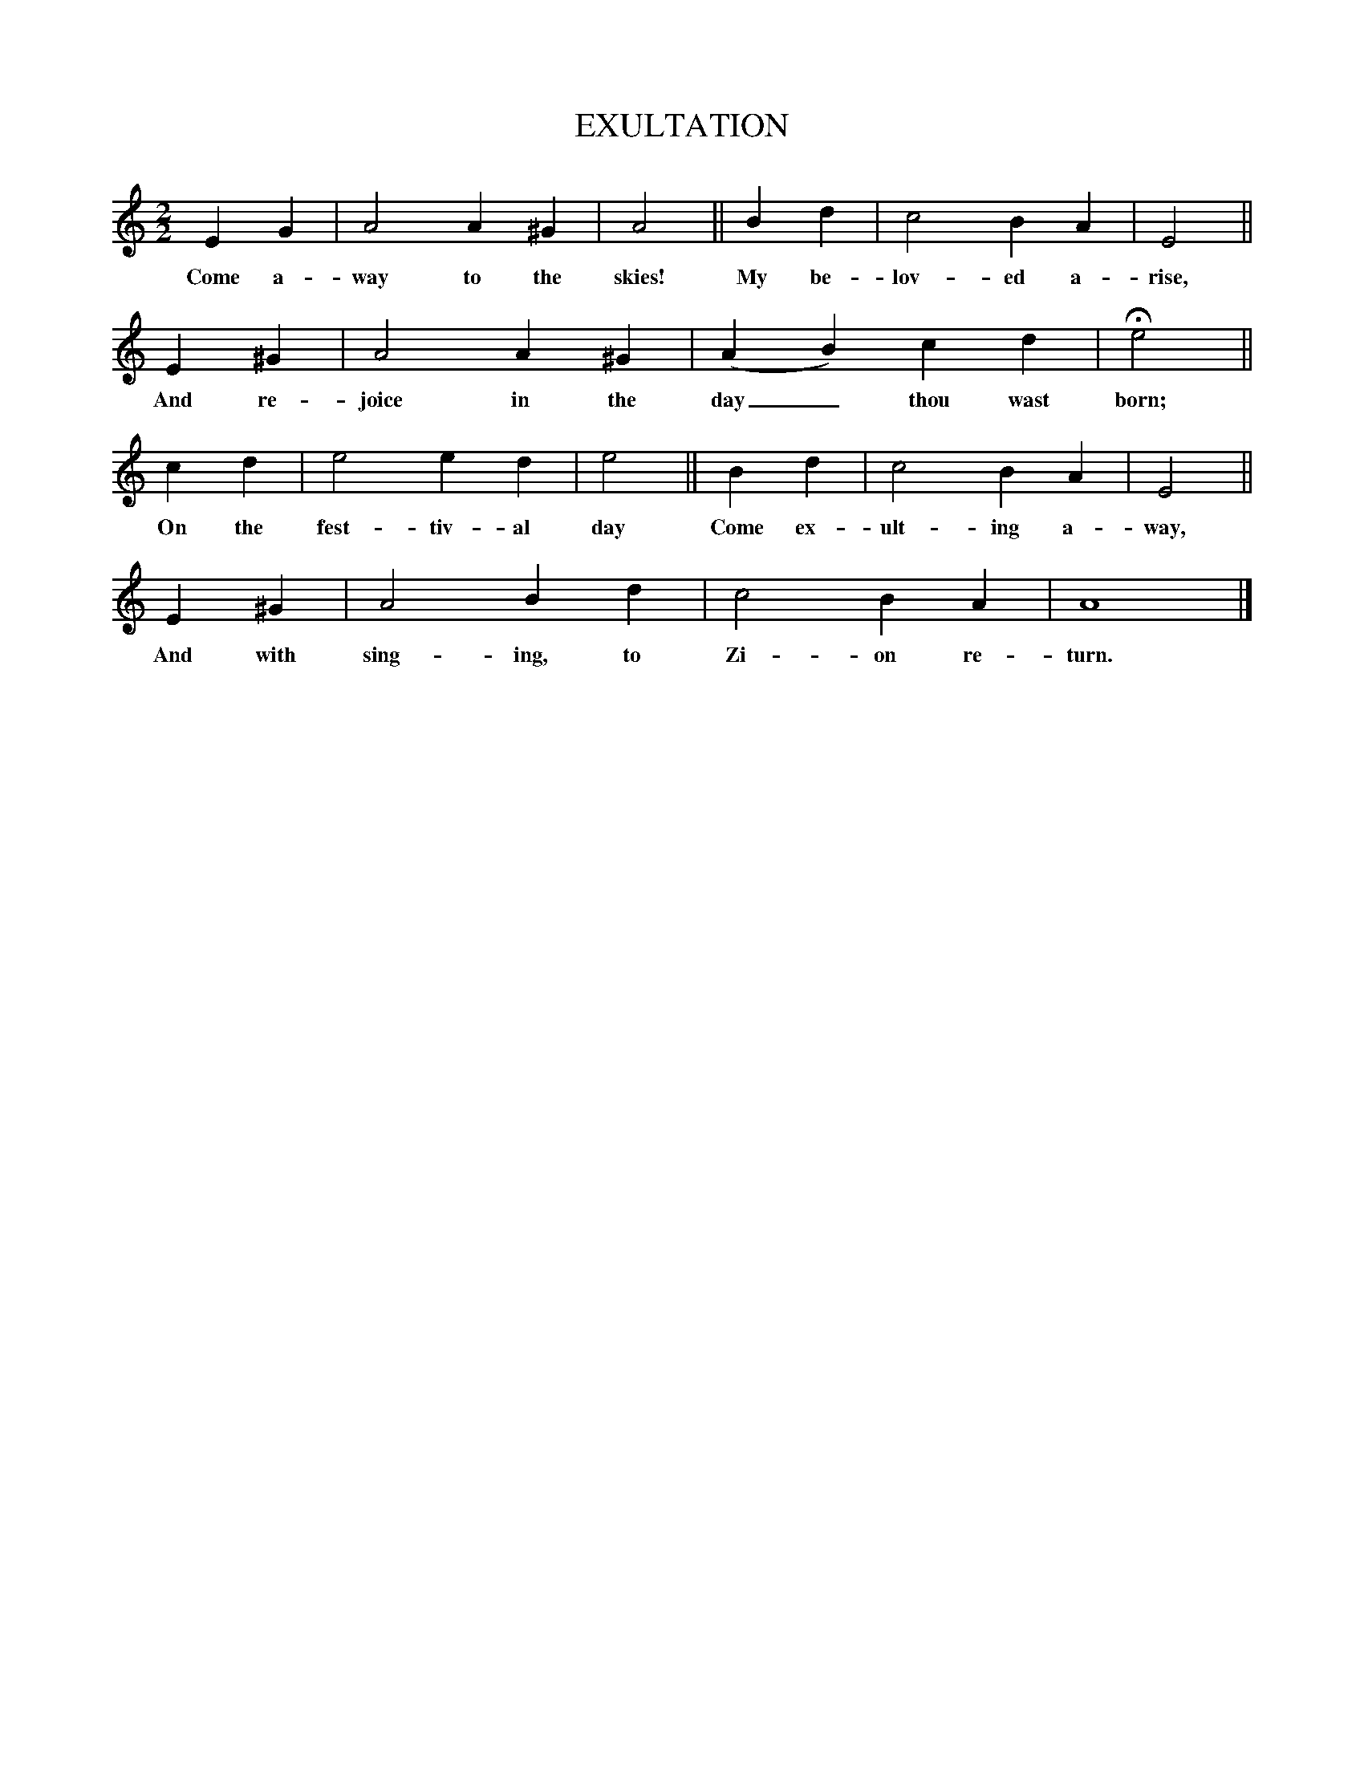 X:2
T:EXULTATION
M:2/2
L:1/4
B:The Harmonia Sacra, 25th ed. (Good Books, 1993, p. 219)
K:C
E G|A2A ^G|A2||B d|c2B A|E2||
w:Come a-way to the skies! My be-lov-ed a-rise,
E^G|A2A ^G|(AB) c d|He2||
w:And re-joice in the day_ thou wast born;
c d|e2 ed|e2||B d|c2 B A|E2||
w:On the fest-tiv-al day Come ex-ult-ing a-way,
E ^G|A2B d|c2B A|A4|]
w:And with sing-ing, to Zi-on re-turn.
